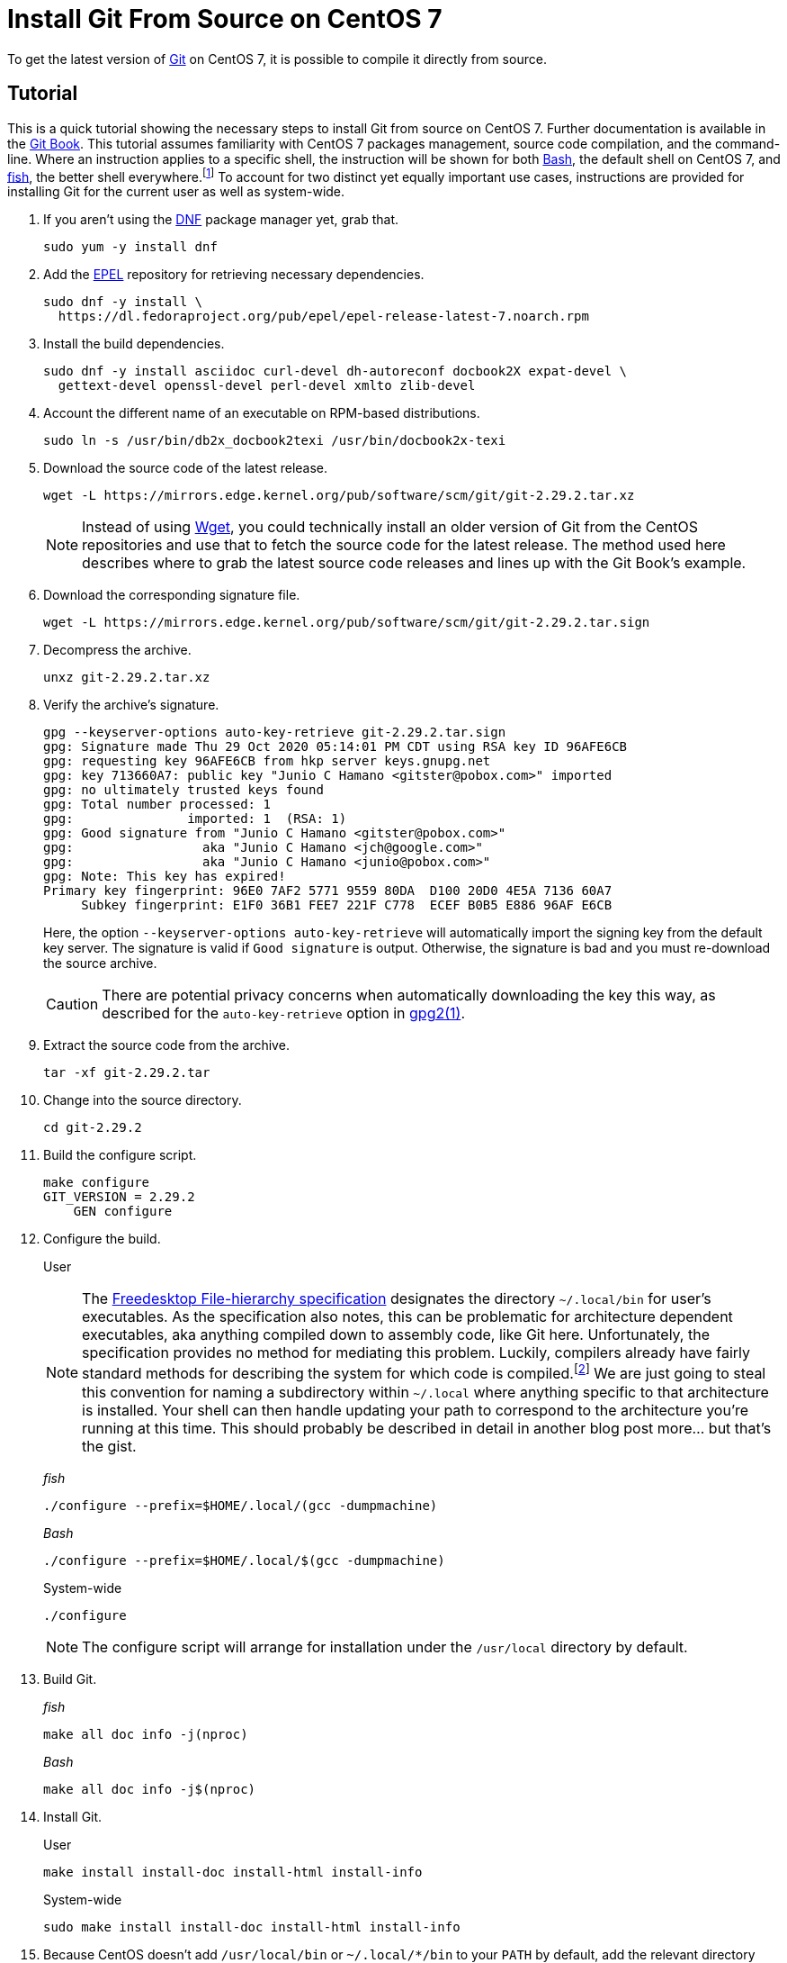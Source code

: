 = Install Git From Source on CentOS 7
:page-layout:
:page-category: Development
:page-tags: [CentOS, Git, Linux]

To get the latest version of https://git-scm.com/[Git] on CentOS 7, it is possible to compile it directly from source.

== Tutorial

This is a quick tutorial showing the necessary steps to install Git from source on CentOS 7.
Further documentation is available in the https://git-scm.com/book/en/v2/Getting-Started-Installing-Git[Git Book].
This tutorial assumes familiarity with CentOS 7 packages management, source code compilation, and the command-line.
Where an instruction applies to a specific shell, the instruction will be shown for both https://tiswww.case.edu/php/chet/bash/bashtop.html[Bash], the default shell on CentOS 7, and https://fishshell.com/[fish], the better shell everywhere.footnote:[It's not like I'm biased or anything.]
To account for two distinct yet equally important use cases, instructions are provided for installing Git for the current user as well as system-wide.

. If you aren't using the https://rpm-software-management.github.io/[DNF] package manager yet, grab that.
+
[,sh]
----
sudo yum -y install dnf
----

. Add the https://fedoraproject.org/wiki/EPEL[EPEL] repository for retrieving necessary dependencies.
+
[,sh]
----
sudo dnf -y install \
  https://dl.fedoraproject.org/pub/epel/epel-release-latest-7.noarch.rpm
----

. Install the build dependencies.
+
[,sh]
----
sudo dnf -y install asciidoc curl-devel dh-autoreconf docbook2X expat-devel \
  gettext-devel openssl-devel perl-devel xmlto zlib-devel
----

. Account the different name of an executable on RPM-based distributions.
+
[,sh]
----
sudo ln -s /usr/bin/db2x_docbook2texi /usr/bin/docbook2x-texi
----

. Download the source code of the latest release.
+
--
[,sh]
----
wget -L https://mirrors.edge.kernel.org/pub/software/scm/git/git-2.29.2.tar.xz
----

[NOTE]
====
Instead of using https://www.gnu.org/software/wget/[Wget], you could technically install an older version of Git from the CentOS repositories and use that to fetch the source code for the latest release.
The method used here describes where to grab the latest source code releases and lines up with the Git Book's example.
====
--

. Download the corresponding signature file.
+
[,sh]
----
wget -L https://mirrors.edge.kernel.org/pub/software/scm/git/git-2.29.2.tar.sign
----

. Decompress the archive.
+
[,sh]
----
unxz git-2.29.2.tar.xz
----

. Verify the archive's signature.
+
--
[,sh]
----
gpg --keyserver-options auto-key-retrieve git-2.29.2.tar.sign
gpg: Signature made Thu 29 Oct 2020 05:14:01 PM CDT using RSA key ID 96AFE6CB
gpg: requesting key 96AFE6CB from hkp server keys.gnupg.net
gpg: key 713660A7: public key "Junio C Hamano <gitster@pobox.com>" imported
gpg: no ultimately trusted keys found
gpg: Total number processed: 1
gpg:               imported: 1  (RSA: 1)
gpg: Good signature from "Junio C Hamano <gitster@pobox.com>"
gpg:                 aka "Junio C Hamano <jch@google.com>"
gpg:                 aka "Junio C Hamano <junio@pobox.com>"
gpg: Note: This key has expired!
Primary key fingerprint: 96E0 7AF2 5771 9559 80DA  D100 20D0 4E5A 7136 60A7
     Subkey fingerprint: E1F0 36B1 FEE7 221F C778  ECEF B0B5 E886 96AF E6CB
----

Here, the option `--keyserver-options auto-key-retrieve` will automatically import the signing key from the default key server.
The signature is valid if `Good signature` is output.
Otherwise, the signature is bad and you must re-download the source archive.

CAUTION: There are potential privacy concerns when automatically downloading the key this way, as described for the `auto-key-retrieve` option in https://www.freebsd.org/cgi/man.cgi?query=gpg&manpath=CentOS+7.1[gpg2(1)].
--

. Extract the source code from the archive.
+
[,sh]
----
tar -xf git-2.29.2.tar
----

. Change into the source directory.
+
[,sh]
----
cd git-2.29.2
----

. Build the configure script.
+
[,sh]
----
make configure
GIT_VERSION = 2.29.2
    GEN configure
----

. Configure the build.
+
--
User::

[NOTE]
====
The https://www.freedesktop.org/software/systemd/man/file-hierarchy.html#~/.local/bin/[Freedesktop File-hierarchy specification] designates the directory `~/.local/bin` for user's executables.
As the specification also notes, this can be problematic for architecture dependent executables, aka anything compiled down to assembly code, like Git here.
Unfortunately, the specification provides no method for mediating this problem.
Luckily, compilers already have fairly standard methods for describing the system for which code is compiled.footnote:[See Clang's documentation on https://clang.llvm.org/docs/CrossCompilation.html[Cross Compilation] for more info.]
We are just going to steal this convention for naming a subdirectory within `~/.local` where anything specific to that architecture is installed.
Your shell can then handle updating your path to correspond to the architecture you're running at this time.
This should probably be described in detail in another blog post more... but that's the gist.
====

_fish_:::
[,sh]
----
./configure --prefix=$HOME/.local/(gcc -dumpmachine)
----

_Bash_:::
[,sh]
----
./configure --prefix=$HOME/.local/$(gcc -dumpmachine)
----

System-wide::
[,sh]
----
./configure
----

NOTE: The configure script will arrange for installation under the `/usr/local` directory by default.
--

. Build Git.
+
--
_fish_::
[,sh]
----
make all doc info -j(nproc)
----

_Bash_::
[,sh]
----
make all doc info -j$(nproc)
----
--

. Install Git.
+
--
User::
[,sh]
----
make install install-doc install-html install-info
----

System-wide::
[,sh]
----
sudo make install install-doc install-html install-info
----
--

. Because CentOS doesn't add `/usr/local/bin` or `~/.local/*/bin` to your `PATH` by default, add the relevant directory yourself.
+
--
User::
_fish_:::
[,sh]
----
fish_add_path -p ~/.local/(gcc -dumpmachine)/bin
----

_Bash_:::
[,sh]
----
echo 'export PATH=$HOME/.local/$(gcc -dumpmachine)/bin:$PATH' >> ~/.bashrc
➜ source ~/.bashrc
----

System-wide::

. Ensure that `/usr/local/bin` is on the `PATH` in the `/etc/environment` file used by PAM.
+
[,sh]
./etc/environment
----
PATH=/usr/local/sbin:/usr/local/bin:/usr/sbin:/usr/bin:/sbin:/bin:/usr/games:/usr/local/games
----

. Log out and back in for the change to take effect.
--

. Change out of the source directory.
+
[,sh]
----
cd ..
----

. Cleanup the source directory and tarball now that are no longer needed.
+
[,sh]
----
rm -rf git-2.29.1 git-2.29.2.tar git-2.29.2.tar.sign
----

== Update

Now that Git has been installed, you can build newer versions of Git directly from Git's Git repository.

. Checkout Git's source code repository.
+
--
[,sh]
----
git clone git://git.kernel.org/pub/scm/git/git.git
Cloning into 'git'...
remote: Enumerating objects: 9545, done.
remote: Counting objects: 100% (9545/9545), done.
remote: Compressing objects: 100% (722/722), done.
remote: Total 295465 (delta 9052), reused 9110 (delta 8807), pack-reused 285920
Receiving objects: 100% (295465/295465), 70.24 MiB | 5.36 MiB/s, done.
Resolving deltas: 100% (223939/223939), done.
----

[TIP]
====
Keep organized.
I recommend installing source code repositories in a directory in your home folder such as `~/Source`.
====

[TIP]
====
For reference purposes, you might place source code in `/usr/local/src` for system-wide installs.
Just make sure not to generate any build artifacts in `/usr/local/src`.
You should still do that from within your home directory.
====
--

. Change into the source directory.
+
[,sh]
----
cd git
----

. Checkout the latest version of git.
+
--
_fish_::
[,sh]
----
git switch --detach (git describe --abbrev=0 --tags)
HEAD is now at b927c80531 Git 2.29.2
----

_Bash_::
[,sh]
----
git switch --detach $(git describe --abbrev=0 --tags)
HEAD is now at b927c80531 Git 2.29.2
----
--

. Build the configure script.
+
[,sh]
----
make configure
GIT_VERSION = 2.29.2
    GEN configure
----

. Create a build directory to avoid cluttering the sourced directory.
+
[,sh]
----
mkdir build
----

. Change into the build directory.
+
[,sh]
----
cd build
----

. Configure the build.
+
--
User::
_fish_:::
[,sh]
----
../configure --prefix=~/.local/(gcc -dumpmachine)
----

_Bash_:::
[,sh]
----
../configure --prefix=~/.local/$(gcc -dumpmachine)
----

System-wide::
[,sh]
----
../configure
----
--

. Build Git.
+
--
_fish_::
[,sh]
----
make all doc info -j(nproc)
----

_Bash_::
[,sh]
----
make all doc info -j$(nproc)
----
--

. Install Git.
+
--
User::
[,sh]
----
make install install-doc install-html install-info
----

System-wide::
[,sh]
----
sudo make install install-doc install-html install-info
----
--

. Change out of the build directory.
+
[,sh]
----
cd ..
----

. Clean up the lingering build artifacts by deleting the `build` directory.
+
[,sh]
----
rm -rf build
----

== Conclusion

You now have access to a much newer version of Git.
Enjoy!
